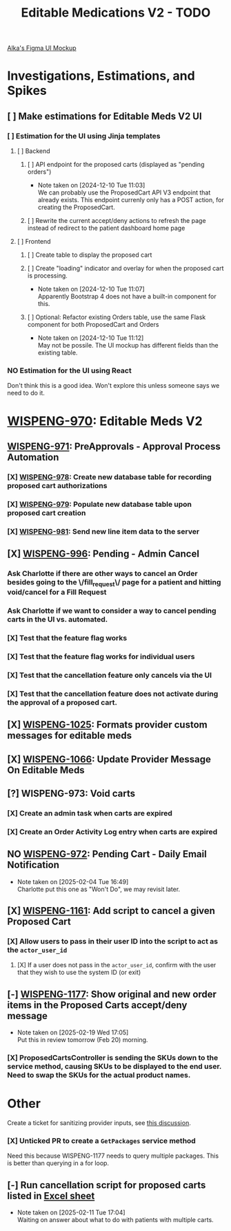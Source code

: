 #+title: Editable Medications V2 - TODO

[[https://www.figma.com/design/8fpr75UqvO70UFUuM7zvS7/Pending-Orders?node-id=1-2&node-type=canvas&t=14jfXwqdT3PBqYZr-0][Alka's Figma UI Mockup]]

* Investigations, Estimations, and Spikes
** [ ] Make estimations for Editable Meds V2 UI
*** [ ] Estimation for the UI using Jinja templates
**** [ ] Backend
***** [ ] API endpoint for the proposed carts (displayed as "pending orders")
- Note taken on [2024-12-10 Tue 11:03] \\
  We can probably use the ProposedCart API V3 endpoint that already exists. This endpoint currenly only has a POST action, for creating the ProposedCart.
***** [ ] Rewrite the current accept/deny actions to refresh the page instead of redirect to the patient dashboard home page
**** [ ] Frontend
***** [ ] Create table to display the proposed cart
***** [ ] Create "loading" indicator and overlay for when the proposed cart is processing.
- Note taken on [2024-12-10 Tue 11:07] \\
  Apparently Bootstrap 4 does not have a built-in component for this.
***** [ ] Optional: Refactor existing Orders table, use the same Flask component for both ProposedCart and Orders
- Note taken on [2024-12-10 Tue 11:12] \\
  May not be possile. The UI mockup has different fields than the existing table.
*** NO Estimation for the UI using React
Don't think this is a good idea. Won't explore this unless someone says we need to do it.

* [[https://hellowisp.atlassian.net/browse/WISPENG-970][WISPENG-970]]: Editable Meds V2
** [[https://hellowisp.atlassian.net/browse/WISPENG-971][WISPENG-971]]: PreApprovals - Approval Process Automation
*** [X] [[https://hellowisp.atlassian.net/browse/WISPENG-978][WISPENG-978]]: Create new database table for recording proposed cart authorizations
*** [X] [[https://hellowisp.atlassian.net/browse/WISPENG-979][WISPENG-979]]: Populate new database table upon proposed cart creation
:LOGBOOK:
CLOCK: [2024-12-13 Fri 11:35]--[2024-12-13 Fri 11:58] =>  0:23
:END:
*** [X] [[https://hellowisp.atlassian.net/browse/WISPENG-981][WISPENG-981]]: Send new line item data to the server

** [X] [[https://hellowisp.atlassian.net/browse/WISPENG-996][WISPENG-996]]: Pending - Admin Cancel
*** Ask Charlotte if there are other ways to cancel an Order besides going to the \/fill_request\/ page for a patient and hitting void/cancel for a Fill Request
*** Ask Charlotte if we want to consider a way to cancel pending carts in the UI vs. automated.
*** [X] Test that the feature flag works
*** [X] Test that the feature flag works for individual users
*** [X] Test that the cancellation feature only cancels via the UI
*** [X] Test that the cancellation feature does *not* activate during the approval of a proposed cart.
** [X] [[https://github.com/hellowisp/secure.hellowisp.com/pull/5307][WISPENG-1025]]: Formats provider custom messages for editable meds
** [X] [[https://hellowisp.atlassian.net/browse/WISPENG-1066][WISPENG-1066]]: Update Provider Message On Editable Meds
** [?] WISPENG-973: Void carts
*** [X] Create an admin task when carts are expired
*** [X] Create an Order Activity Log entry when carts are expired
** NO [[https://hellowisp.atlassian.net/browse/WISPENG-972][WISPENG-972]]: Pending Cart - Daily Email Notification
- Note taken on [2025-02-04 Tue 16:49] \\
  Charlotte put this one as "Won't Do", we may revisit later.
** [X] [[https://hellowisp.atlassian.net/browse/WISPENG-1161][WISPENG-1161]]: Add script to cancel a given Proposed Cart
*** [X] Allow users to pass in their user ID into the script to act as the ~actor_user_id~
:LOGBOOK:
CLOCK: [2025-02-10 Mon 12:39]--[2025-02-10 Mon 13:29] =>  0:50
:END:
**** [X] If a user does not pass in the ~actor_user_id~, confirm with the user that they wish to use the system ID (or exit)
** [-] [[https://hellowisp.atlassian.net/browse/WISPENG-1177][WISPENG-1177]]: Show original and new order items in the Proposed Carts accept/deny message
- Note taken on [2025-02-19 Wed 17:05] \\
  Put this in review tomorrow (Feb 20) morning.
*** [X] ProposedCartsController is sending the SKUs down to the service method, causing SKUs to be displayed to the end user. Need to swap the SKUs for the actual product names.

* Other
Create a ticket for sanitizing provider inputs, see [[https://github.com/hellowisp/secure.hellowisp.com/pull/5307#discussion_r1915795938][this discussion]].

*** [X] Unticked PR to create a ~GetPackages~ service method
:LOGBOOK:
CLOCK: [2024-12-13 Fri 12:05]--[2024-12-13 Fri 12:33] =>  0:28
:END:
Need this because WISPENG-1177 needs to query multiple packages. This is better than querying in a for loop.

** [-] Run cancellation script for proposed carts listed in [[https://docs.google.com/spreadsheets/d/1yxGGUuidmblfXltwVuxkVwuh3YvEIM9yixic9t-QZQk/edit?gid=0#gid=0][Excel sheet]]
- Note taken on [2025-02-11 Tue 17:04] \\
  Waiting on answer about what to do with patients with multiple carts.
